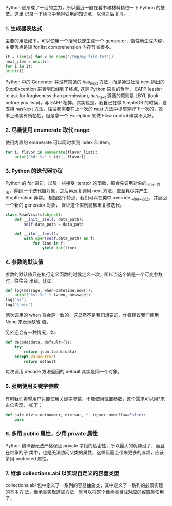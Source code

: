 #+BEGIN_COMMENT
.. title: effective python
.. slug: effective-python
.. date: 2022-11-22 12:54:09 UTC+08:00
.. tags: python
.. category: reading notes
.. link: 
.. description: 
.. type: text

#+END_COMMENT

Python 逐渐成了干活的主力，所以最近一直在看书和材料精进一下 Python 的技艺。这里
记录一下读书中觉得受用的知识点，以供之后复习。

#+HTML: <!--TEASER_END-->

*** 1. 生成器表达式
主要的用法如下，可以使用一个括号快速生成一个 generator，惰性地生成内容，主要优点是较 for list comprehension 内存节省很多。

#+begin_src python
it = (len(x) for x in open('/tmp/my_file.txt'))
next_item = next(i)
for i in it:
print(i)
#+end_src

Python 中的 Generator 并没有常见的 has_next 方法，而是通过处理 next 抛出的 StopException 来表明已经到了终点, 这是 Python 语言的哲学，  EAFP (easier to
ask for forgiveness than permission), has_next 遵循的原则是 LBYL (look before you leap)，与 EAFP 相悖。其实也是，我自己在做 SimpleDB 的时候，要支持 hasNext 方法，往往都需要在上一次的 next 方法中提前算好下一次的，效率上确实有所牺牲，但是拿一个 Exception 来做 Flow control 确实不大好。

*** 2. 尽量使用 enumerate 取代 range
使用内置的 enumerate 可以同时拿到 index 和 item。
#+begin_src python
for i, flavor in enumerate(flavor_list):
    print("%d: %s" % (i+1, flavor))
#+end_src

*** 3. Python 的迭代器协议
Python 的 for 语句，以及一些接受 iterator 的函数，都会先调用对象的__iter__方法，得到
一个迭代器对象，之后再反复调用 next 方法，直至耗尽并产生 StopIteration 异常。
根据这个特点，我们可以在类中 override __iter__方法，并返回一个新的 generator 对象，
保证这个实例能够重复被迭代。
#+begin_src python
class ReadVisits(object):
    def __init__(self, data_path):
        self.data_path = data_path

    def __iter__(self):
        with open(self.data_path) as f:
            for line in f:
                yield int(line)
#+end_src

*** 4. 参数的默认值
参数的默认值只在执行定义函数的时候定义一次，所以当这个值是一个可变参数时，往往会
出错。比如:
#+begin_src python
def log(message, when=datetime.now()):
    print("%s: %s" % (when, message))
log("hi")
log("there")
#+end_src
两次调用的 when 将会是一致的，这显然不是我们想要的，作者建议我们使用 None 来表示缺省
值。

另外还会有一种情况，如:
#+begin_src python
def decode(data, default={}):
    try:
        return json.loads(data)
    except ValueError:
        return default
#+end_src

每次调用 decode 方法返回的 default 其实是同一个对象。
*** 5. 强制使用关键字参数
有时我们希望用户只能使用关键字参数，不能使用位置参数，这个需求可以用*来占位实现，
如下：
#+begin_src python
def safe_division(number, divisor, *, ignore_overflow=False):
    pass
#+end_src
*** 6. 多用 public 属性，少用 private 属性
Python 编译器无法严格保证 private 字段的私密性，所以最大的优势没了，而且在继承的子
类中，也是无法访问父类的属性，这样反而会带来更多的麻烦，应该多用 protected 属性。
*** 7. 继承 collections.abi 以实现自定义的容器类型
collections.abi 包中定义了一系列的容器抽象类，其中定义了一系列的必须实现的基本方
法，继承类实现这些方法，就可以将这个继承类当成对应的容器类使用了。
